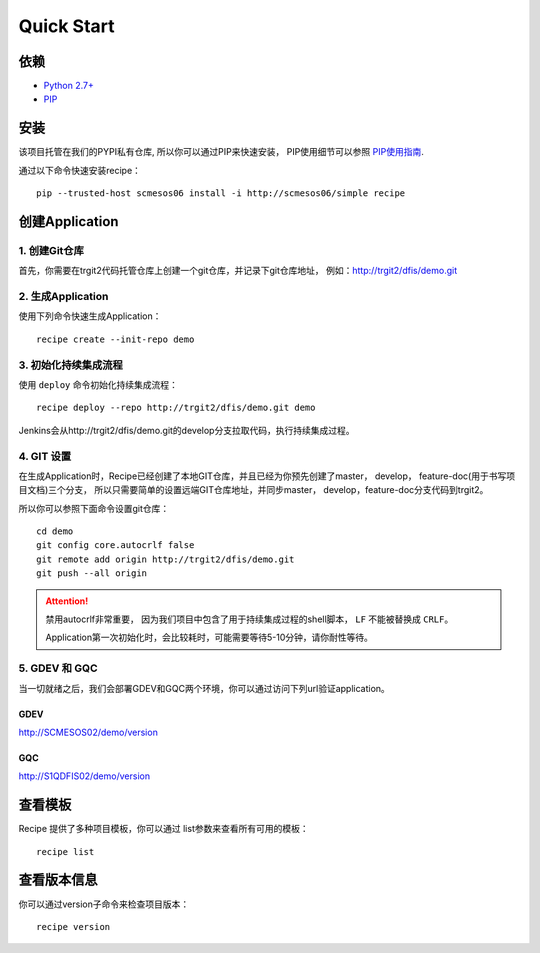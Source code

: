 Quick Start
==========

依赖
--------------------

* `Python 2.7+ <http://www.python.org/>`_
* `PIP <https://pip.pypa.io/en/stable/>`_


安装
--------------------

该项目托管在我们的PYPI私有仓库, 所以你可以通过PIP来快速安装，
PIP使用细节可以参照 `PIP使用指南
<http://confluence.newegg.org/display/DFIS/PIP>`_.

通过以下命令快速安装recipe：

::

  pip --trusted-host scmesos06 install -i http://scmesos06/simple recipe



创建Application
---------------

1. 创建Git仓库
+++++++++++++

首先，你需要在trgit2代码托管仓库上创建一个git仓库，并记录下git仓库地址， 例如：http://trgit2/dfis/demo.git


2. 生成Application
++++++++++++++

使用下列命令快速生成Application：

::

  recipe create --init-repo demo


3. 初始化持续集成流程
+++++++++++++++++

使用 ``deploy`` 命令初始化持续集成流程：

::

  recipe deploy --repo http://trgit2/dfis/demo.git demo


Jenkins会从http://trgit2/dfis/demo.git的develop分支拉取代码，执行持续集成过程。


4. GIT 设置
++++++++++++++

在生成Application时，Recipe已经创建了本地GIT仓库，并且已经为你预先创建了master， develop， feature-doc(用于书写项目文档)三个分支，
所以只需要简单的设置远端GIT仓库地址，并同步master， develop，feature-doc分支代码到trgit2。

所以你可以参照下面命令设置git仓库：

::

	cd demo
	git config core.autocrlf false
	git remote add origin http://trgit2/dfis/demo.git
	git push --all origin

.. attention::
	禁用autocrlf非常重要， 因为我们项目中包含了用于持续集成过程的shell脚本， ``LF`` 不能被替换成 ``CRLF``。

	Application第一次初始化时，会比较耗时，可能需要等待5-10分钟，请你耐性等待。

5. GDEV 和 GQC
+++++++++++++++++++
当一切就绪之后，我们会部署GDEV和GQC两个环境，你可以通过访问下列url验证application。

GDEV
*******************************
http://SCMESOS02/demo/version

GQC
*******************************
http://S1QDFIS02/demo/version




查看模板
---------------

Recipe 提供了多种项目模板，你可以通过 list参数来查看所有可用的模板：

::

  recipe list


查看版本信息
---------------

你可以通过version子命令来检查项目版本：

::

	recipe version


